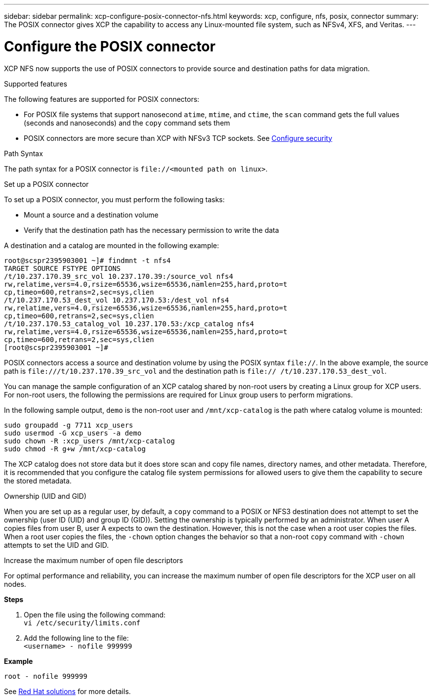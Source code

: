 ---
sidebar: sidebar
permalink: xcp-configure-posix-connector-nfs.html
keywords: xcp, configure, nfs, posix, connector
summary: The POSIX connector gives XCP the capability to access any Linux-mounted file system, such as NFSv4, XFS, and Veritas.
---

= Configure the POSIX connector

:hardbreaks:
:nofooter:
:icons: font
:linkattrs:
:imagesdir: ./media/

[.lead]
XCP NFS now supports the use of POSIX connectors to provide source and destination paths for data migration.

.Supported features

The following features are supported for POSIX connectors:

* For POSIX file systems that support nanosecond `atime`, `mtime`, and `ctime`, the `scan` command gets the full values (seconds and nanoseconds) and the `copy` command sets them
* POSIX connectors are more secure than XCP with NFSv3 TCP sockets. See link:xcp-configure-security-nfs.html[Configure security]

.Path Syntax
The path syntax for a POSIX connector is `\file://<mounted path on linux>`.

.Set up a POSIX connector
To set up a POSIX connector, you must perform the following tasks:

* Mount a source and a destination volume
* Verify that the destination path has the necessary permission to write the data

A destination and a catalog are mounted in the following example:
----
root@scspr2395903001 ~]# findmnt -t nfs4
TARGET SOURCE FSTYPE OPTIONS
/t/10.237.170.39_src_vol 10.237.170.39:/source_vol nfs4
rw,relatime,vers=4.0,rsize=65536,wsize=65536,namlen=255,hard,proto=t
cp,timeo=600,retrans=2,sec=sys,clien
/t/10.237.170.53_dest_vol 10.237.170.53:/dest_vol nfs4
rw,relatime,vers=4.0,rsize=65536,wsize=65536,namlen=255,hard,proto=t
cp,timeo=600,retrans=2,sec=sys,clien
/t/10.237.170.53_catalog_vol 10.237.170.53:/xcp_catalog nfs4
rw,relatime,vers=4.0,rsize=65536,wsize=65536,namlen=255,hard,proto=t
cp,timeo=600,retrans=2,sec=sys,clien
[root@scspr2395903001 ~]#
----

POSIX connectors access a source and destination volume by using the POSIX syntax `file://`. In the above example, the source path is `\file:///t/10.237.170.39_src_vol` and the destination path is `file:// /t/10.237.170.53_dest_vol`.

You can manage the sample configuration of an XCP catalog shared by non-root users by creating a Linux group for XCP users. For non-root users, the following the permissions are required for Linux group users to perform migrations.

In the following sample output, `demo` is the non-root user and `/mnt/xcp-catalog` is the path where catalog volume is mounted:
----
sudo groupadd -g 7711 xcp_users
sudo usermod -G xcp_users -a demo
sudo chown -R :xcp_users /mnt/xcp-catalog
sudo chmod -R g+w /mnt/xcp-catalog
----

The XCP catalog does not store data but it does store scan and copy file names, directory names, and other metadata. Therefore, it is recommended that you configure the catalog file system permissions for allowed users to give them the capability to secure the stored metadata.

.Ownership (UID and GID)
When you are set up as a regular user, by default, a `copy` command to a POSIX or NFS3 destination does not attempt to set the ownership (user ID (UID) and group ID (GID)). Setting the ownership is typically performed by an administrator. When user A copies files from user B, user A expects to own the destination. However, this is not the case when a root user copies the files. When a root user copies the files, the `-chown` option changes the behavior so that a non-root `copy` command with `-chown` attempts to set the UID and GID.

.Increase the maximum number of open file descriptors

For optimal performance and reliability, you can increase the maximum number of open file descriptors for the XCP user on all nodes.

*Steps*

. Open the file using the following command:
 `vi /etc/security/limits.conf`
. Add the following line to the file:
`<username> - nofile 999999`

*Example*
----
root - nofile 999999
----

See link:https://access.redhat.com/solutions/61334^[Red Hat solutions] for more details.

// BURT 1423222 09/13/2021
// BURT 1448943 18/02/2022
